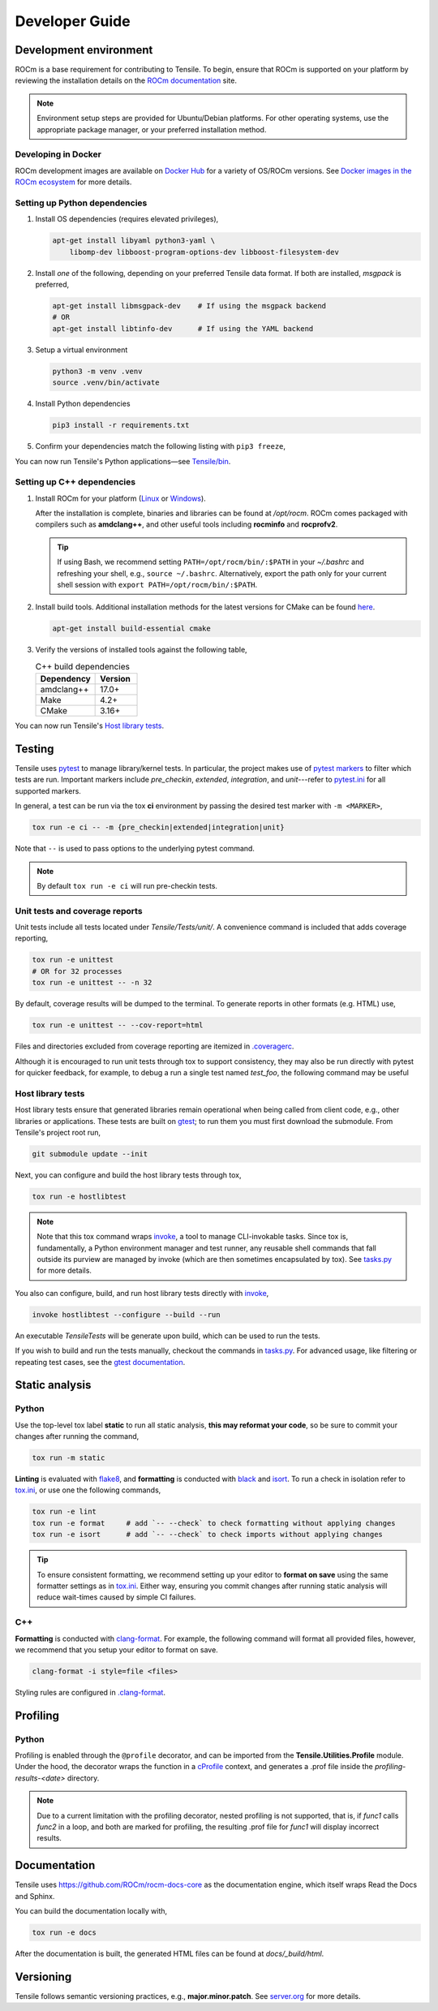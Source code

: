 .. meta::
  :description: Tensile documentation and API reference
  :keywords: Tensile, GEMM, Tensor, ROCm, API, Documentation
.. highlight:: none

.. _developer-guide:

********************************************************************
Developer Guide
********************************************************************

.. _development-environment:

=======================
Development environment
=======================

ROCm is a base requirement for contributing to Tensile. To begin, ensure that ROCm is supported on your platform by reviewing the installation details on the `ROCm documentation <https://rocm.docs.amd.com/>`_ site.

.. note:: 
   Environment setup steps are provided for Ubuntu/Debian platforms. For other operating systems, use the appropriate package manager, or your preferred installation method.


--------------------
Developing in Docker
--------------------

ROCm development images are available on `Docker Hub <https://hub.docker.com/search?q=rocm%2Fdev>`_ for a variety of OS/ROCm versions. See `Docker images in the ROCm ecosystem <https://rocm.docs.amd.com/projects/install-on-linux/en/latest/how-to/docker.html#docker-images-in-the-rocm-ecosystem>`_ for more details.



------------------------------
Setting up Python dependencies
------------------------------

1. Install OS dependencies (requires elevated privileges),

   .. code-block:: 

      apt-get install libyaml python3-yaml \
          libomp-dev libboost-program-options-dev libboost-filesystem-dev

2. Install *one* of the following, depending on your preferred Tensile data format. If both are installed, *msgpack* is preferred,

   .. code-block::

      apt-get install libmsgpack-dev    # If using the msgpack backend
      # OR
      apt-get install libtinfo-dev      # If using the YAML backend

3. Setup a virtual environment

   .. code-block::

      python3 -m venv .venv
      source .venv/bin/activate

4. Install Python dependencies

   .. code-block::

      pip3 install -r requirements.txt

5. Confirm your dependencies match the following listing with ``pip3 freeze``,

   .. literalinclude:: ../../requirements.txt
      :caption: **requirements.txt**—Direct and transitive Python dependencies
      :lines: 7-

You can now run Tensile's Python applications—see `Tensile/bin <https://github.com/ROCm/Tensile/tree/develop/Tensile/bin>`_.



---------------------------
Setting up C++ dependencies
---------------------------

1. Install ROCm for your platform (`Linux <https://rocm.docs.amd.com/projects/install-on-linux/en/latest/tutorial/quick-start.html>`_ or `Windows <https://rocm.docs.amd.com/projects/install-on-windows/en/latest/index.html>`_). 
   
   After the installation is complete, binaries and libraries can be found at */opt/rocm*. ROCm comes packaged with compilers such as **amdclang++**, and other useful tools including **rocminfo** and **rocprofv2**.

   .. tip:: 

      If using Bash, we recommend setting ``PATH=/opt/rocm/bin/:$PATH`` in your *~/.bashrc* and refreshing your shell, e.g., ``source ~/.bashrc``. Alternatively, export the path only for your current shell session with ``export PATH=/opt/rocm/bin/:$PATH``.

2. Install build tools. Additional installation methods for the latest versions for CMake can be found `here <https://cliutils.gitlab.io/modern-cmake/chapters/intro/installing.html>`_.

   .. code-block::

      apt-get install build-essential cmake

3. Verify the versions of installed tools against the following table,

   .. table:: C++ build dependencies
      :widths: grid

      ========== =======
      Dependency Version
      ========== =======
      amdclang++ 17.0+  
      Make       4.2+   
      CMake      3.16+  
      ========== =======

You can now run Tensile's `Host library tests`_.

=======
Testing
=======

Tensile uses `pytest <https://docs.pytest.org/>`_ to manage library/kernel tests. In particular, the project makes use of `pytest markers <https://docs.pytest.org/en/stable/how-to/mark.html>`_ to filter which tests are run. Important markers include *pre_checkin*, *extended*, *integration*, and *unit*---refer to `pytest.ini <https://github.com/ROCm/Tensile/blob/develop/pytest.ini>`_ for all supported markers.

In general, a test can be run via the tox **ci** environment by passing the desired test marker with ``-m <MARKER>``,

.. code-block::

   tox run -e ci -- -m {pre_checkin|extended|integration|unit}

Note that ``--`` is used to pass options to the underlying pytest command. 

.. note::

   By default ``tox run -e ci`` will run pre-checkin tests.

-------------------------------
Unit tests and coverage reports
-------------------------------

Unit tests include all tests located under *Tensile/Tests/unit/*. A convenience command is included that adds coverage reporting,

.. code-block::

   tox run -e unittest
   # OR for 32 processes
   tox run -e unittest -- -n 32

By default, coverage results will be dumped to the terminal. To generate reports in other formats (e.g. HTML) use,

.. code-block::

   tox run -e unittest -- --cov-report=html

Files and directories excluded from coverage reporting are itemized in `.coveragerc <https://github.com/ROCm/Tensile/blob/develop/.coveragerc>`_.

Although it is encouraged to run unit tests through tox to support consistency, they may also be run directly with pytest for quicker feedback, for example, to debug a run a single test named *test_foo*, the following command may be useful

.. code-block::
   :caption: From *Tensile/Tests/*

   pytest unit/test_TensileCreateLibrary.py -k "test_foo" --capture=no -v


------------------
Host library tests
------------------

Host library tests ensure that generated libraries remain operational when being called from client code, e.g., other libraries or applications. These tests are built on `gtest <https://github.com/google/googletest>`_; to run them you must first download the submodule. From Tensile's project root run,

.. code-block::

   git submodule update --init

Next, you can configure and build the host library tests through tox,

.. code-block::

   tox run -e hostlibtest

.. note::
   Note that this tox command wraps `invoke <https://www.pyinvoke.org/index.html>`_, a tool to manage CLI-invokable tasks. Since tox is, fundamentally, a Python environment manager and test runner, any reusable shell commands that fall outside its purview are managed by invoke (which are then sometimes encapsulated by tox). See `tasks.py <https://github.com/ROCm/Tensile/blob/develop/tasks.py>`_ for more details.

You also can configure, build, and run host library tests directly with `invoke <https://www.pyinvoke.org/index.html>`_,

.. code-block::

   invoke hostlibtest --configure --build --run

An executable *TensileTests* will be generate upon build, which can be used to run the tests.

If you wish to build and run the tests manually, checkout the commands in `tasks.py <https://github.com/ROCm/Tensile/blob/develop/tasks.py>`_. For advanced usage, like filtering or repeating test cases, see the `gtest documentation <https://github.com/google/googletest/blob/main/docs/advanced.md>`_.


===============
Static analysis
===============

------
Python
------

Use the top-level tox label **static** to run all static analysis, **this may reformat your code**, so be sure to commit your changes after running the command,

.. code-block::

   tox run -m static


**Linting** is evaluated with `flake8 <https://flake8.pycqa.org/en/latest/>`_, and **formatting** is conducted with `black <https://black.readthedocs.io/en/stable/>`_ and `isort <https://pycqa.github.io/isort/>`_. To run a check in isolation refer to `tox.ini <https://github.com/ROCm/Tensile/blob/develop/tox.ini>`_, or use one the following commands,

.. code-block::

   tox run -e lint
   tox run -e format     # add `-- --check` to check formatting without applying changes
   tox run -e isort      # add `-- --check` to check imports without applying changes


.. tip::

   To ensure consistent formatting, we recommend setting up your editor to **format on save** using the same formatter settings as in `tox.ini <https://github.com/ROCm/Tensile/blob/develop/tox.ini>`_. Either way, ensuring you commit changes after running  static analysis will reduce wait-times caused by simple CI failures.

---
C++
---

**Formatting** is conducted with `clang-format <https://clang.llvm.org/docs/ClangFormatStyleOptions.html>`_. For example, the following command will format all provided files, however, we recommend that you setup your editor to format on save.

.. code-block::

   clang-format -i style=file <files>

Styling rules are configured in `.clang-format <https://github.com/ROCm/Tensile/blob/develop/.clang-format>`_.


=========
Profiling
=========

------
Python
------

Profiling is enabled through the ``@profile`` decorator, and can be imported from the **Tensile.Utilities.Profile** module. Under the hood, the decorator wraps the function in a `cProfile <https://docs.python.org/3/library/profile.html#module-cProfile>`_ context, and generates a .prof file inside the *profiling-results-<date>* directory.

.. note::
   Due to a current limitation with the profiling decorator, nested profiling is not supported, that is, if `func1` calls `func2` in a loop, and both are marked for profiling, the resulting .prof file for `func1` will display incorrect results.

=============
Documentation
=============

Tensile uses https://github.com/ROCm/rocm-docs-core as the documentation engine, which itself wraps Read the Docs and Sphinx. 

You can build the documentation locally with,

.. code-block::

   tox run -e docs

After the documentation is built, the generated HTML files can be found at *docs/_build/html*. 

==========
Versioning
==========

Tensile follows semantic versioning practices, e.g., **major.minor.patch**. See `server.org <https://semver.org/>`_ for more details.
